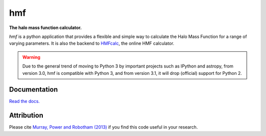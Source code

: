 ===
hmf
===

**The halo mass function calculator.**

.. image:: https://travis-ci.org/steven-murray/hmf.png?branch=master   
		:target: https://travis-ci.org/steven-murray/hmf
.. image:: https://badge.fury.io/py/hmf.svg
    :target: https://badge.fury.io/py/hmf
.. image:: https://coveralls.io/repos/github/steven-murray/hmf/badge.svg?branch=master
        :target: https://coveralls.io/github/steven-murray/hmf?branch=master
.. image:: https://img.shields.io/pypi/pyversions/hmf.svg

`hmf` is a python application that provides a flexible and simple way to calculate the 
Halo Mass Function for a range of varying parameters. It is also the backend to
`HMFcalc <http://hmf.icrar.org>`_, the online HMF calculator.

.. image:: hmf_image.png
   :height: 100px

.. warning:: Due to the general trend of moving to Python 3 by important projects such as IPython and astropy, from
             version 3.0, hmf is compatible with Python 3, and from version 3.1, it will drop (official) support for
             Python 2.

Documentation
-------------
`Read the docs. <http://hmf.readthedocs.org>`_

Attribution
-----------
Please cite `Murray, Power and Robotham (2013) <https://arxiv.org/abs/1306.6721>`_ if you find this code useful in your
research.


